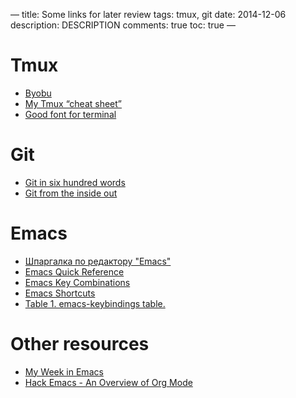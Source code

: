 ---
title: Some links for later review
tags: tmux, git
date: 2014-12-06
description: DESCRIPTION
comments: true
toc: true
---

* Tmux
 - [[http://byobu.co/][Byobu]]
 - [[http://blog.niklasottosson.com/?p=574][My Tmux “cheat sheet”]]
 - [[http://leonardo-m.livejournal.com/77079.html][Good font for terminal]]

* Git
 - [[http://maryrosecook.com/blog/post/git-in-six-hundred-words][Git in six hundred words]]
 - [[http://maryrosecook.com/blog/post/git-from-the-inside-out][Git from the inside out]]

* Emacs
 - [[http://lib.ru/unixhelp/emacs.txt][Шпаргалка по редактору "Emacs"]]
 - [[http://sean.wenzel.net/docs/emacs/quick_reference/][Emacs Quick Reference]]
 - [[http://www.math.uh.edu/~bgb/emacs_keys.html][Emacs Key Combinations]]
 - [[http://www.cs.duke.edu/courses/spring01/cps100/emacs.html][Emacs Shortcuts]]
 - [[http://wttools.sourceforge.net/emacs-stuff/emacs-keybindings.html][Table 1. emacs-keybindings table.]]

* Other resources
 - [[https://www.youtube.com/watch?v=Q8AqHdZTgNI][My Week in Emacs]]
 - [[https://www.youtube.com/watch?v=6W82EdwQhxU][Hack Emacs - An Overview of Org Mode]]
